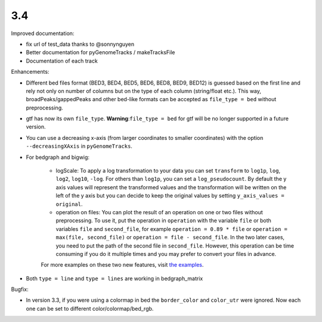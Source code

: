 3.4
===

Improved documentation:

- fix url of test_data thanks to @sonnynguyen
- Better documentation for pyGenomeTracks / makeTracksFile
- Documentation of each track

Enhancements:

- Different bed files format (BED3, BED4, BED5, BED6, BED8, BED9, BED12) is guessed based on the first line and rely not only on number of columns but on the type of each column (string/float etc.). This way, broadPeaks/gappedPeaks and other bed-like formats can be accepted as ``file_type = bed`` without preprocessing.

- gtf has now its own ``file_type``. **Warning**:``file_type = bed`` for gtf will be no longer supported in a future version.

- You can use a decreasing x-axis (from larger coordinates to smaller coordinates) with the option ``--decreasingXAxis`` in ``pyGenomeTracks``.

- For bedgraph and bigwig:

    - logScale: To apply a log transformation to your data you can set ``transform`` to ``log1p``, ``log``, ``log2``, ``log10``, ``-log``. For others than ``log1p``, you can set a ``log_pseudocount``. By default the y axis values will represent the transformed values and the transformation will be written on the left of the y axis but you can decide to keep the original values by setting ``y_axis_values = original``.

    - operation on files: You can plot the result of an operation on one or two files without preprocessing. To use it, put the operation in ``operation`` with the variable ``file`` or both variables ``file`` and ``second_file``, for example ``operation = 0.89 * file`` or ``operation = max(file, second_file)`` or ``operation = file - second_file``. In the two later cases, you need to put the path of the second file in ``second_file``. However, this operation can be time consuming if you do it multiple times and you may prefer to convert your files in advance.

    For more examples on these two new features, visit `the examples <https://pygenometracks.readthedocs.io/en/latest/content/examples.html#log-transform-and-operation-examples>`_.

- Both ``type = line`` and ``type = lines`` are working in bedgraph_matrix

Bugfix:

- In version 3.3, if you were using a colormap in bed the ``border_color`` and ``color_utr`` were ignored. Now each one can be set to different color/colormap/bed_rgb.
